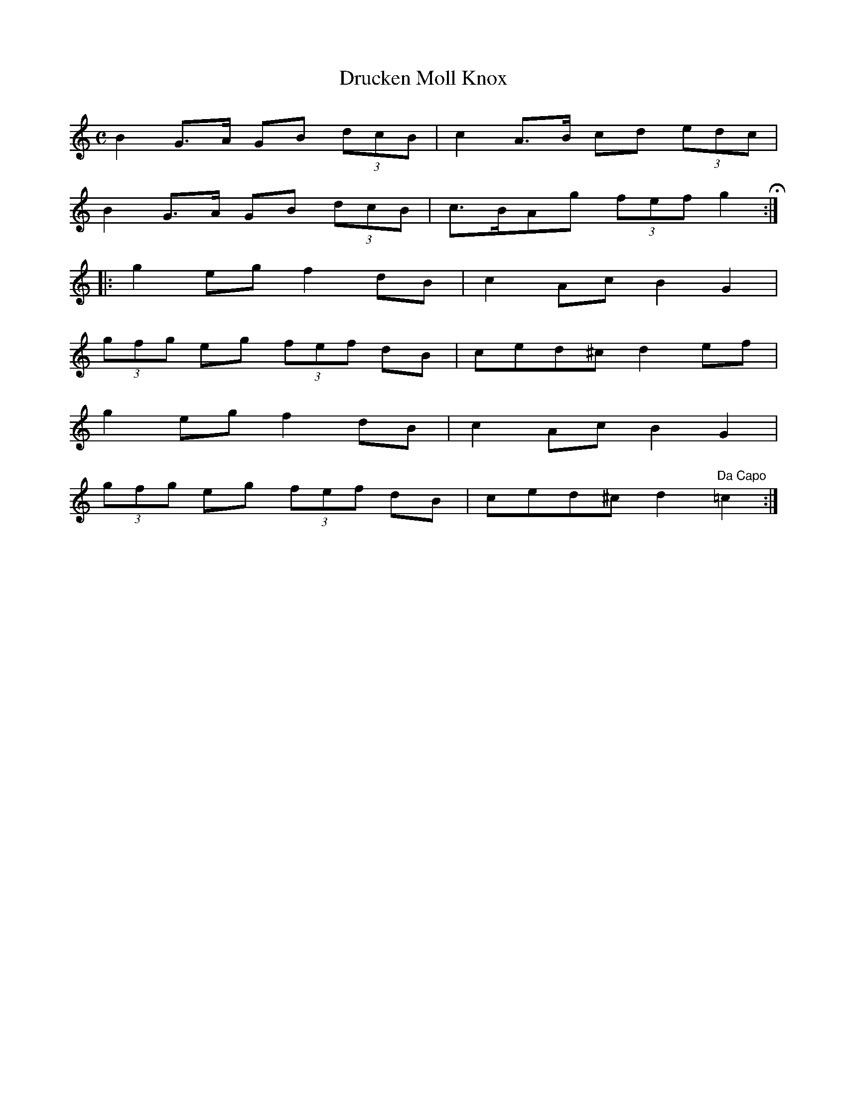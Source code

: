 X:42
T:Drucken Moll Knox
S:Northumbrian Minstrelsy
M:C
L:1/8
K:C
B2 G>A GB (3dcB | c2 A>B cd (3edc |
B2 G>A GB (3dcB | c>BAg (3fef g2 H ::
g2 eg f2 dB | c2 Ac B2 G2 |
(3gfg eg (3fef dB | ced^c d2 ef |
g2 eg f2 dB | c2 Ac B2 G2 |
(3gfg eg (3fef dB | ced^c d2  "Da Capo" =c2 :|
